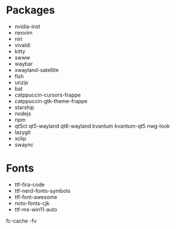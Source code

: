 * Packages
  + nvidia-inst
  + neovim
  + niri
  + vivaldi
  + kitty
  + swww
  + waybar
  + xwayland-satellite
  + fish
  + unzip
  + bat
  + catppuccin-cursors-frappe
  + catppuccin-gtk-theme-frappe
  + starship
  + nodejs
  + npm
  + qt5ct qt5-wayland qt6-wayland kvantum kvantum-qt5 nwg-look
  + lazygit
  + xclip
  + swaync

* Fonts
  - ttf-fira-code
  - ttf-nerd-fonts-symbols
  - ttf-font-awesome
  - noto-fonts-cjk
  - ttf-ms-win11-auto

  fc-cache -fv
